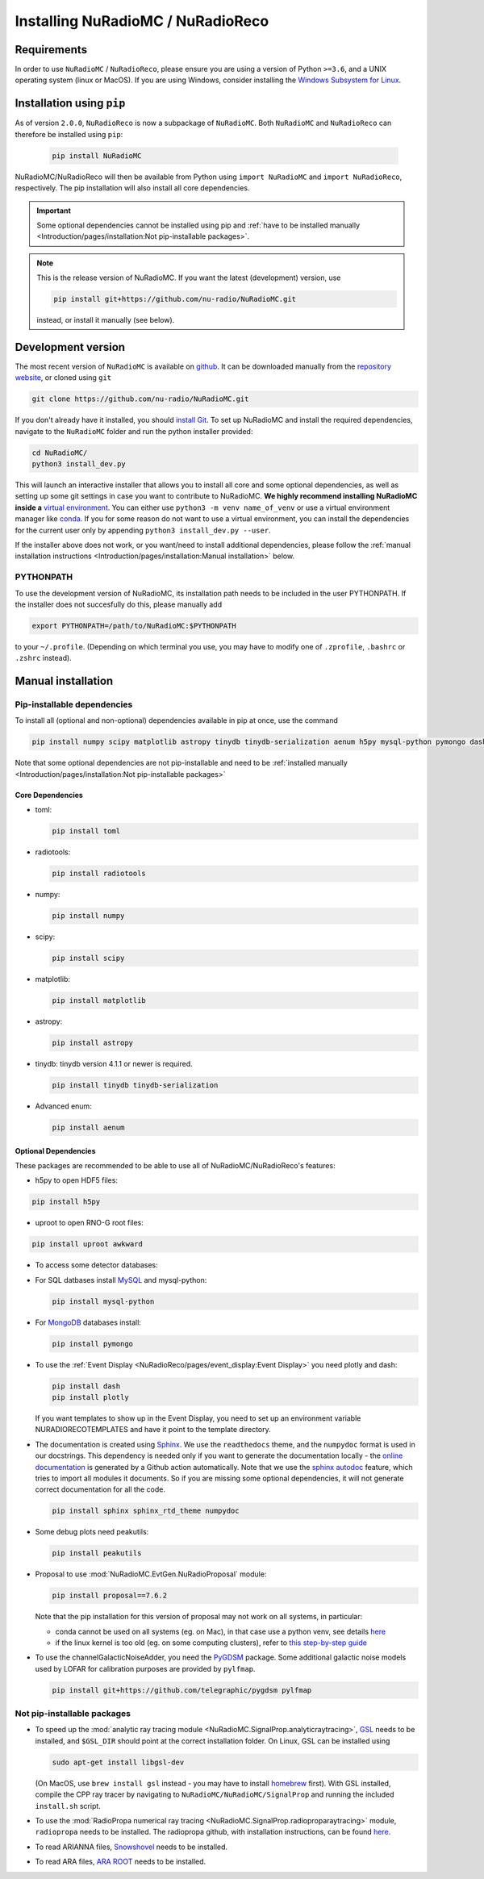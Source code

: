 Installing NuRadioMC / NuRadioReco
==================================

Requirements
------------
In order to use ``NuRadioMC`` / ``NuRadioReco``, please ensure you are using a version of Python ``>=3.6``, and a UNIX operating system (linux or MacOS).
If you are using Windows, consider installing the `Windows Subsystem for Linux <https://docs.microsoft.com/en-us/windows/wsl/install>`_.

Installation using ``pip``
--------------------------
As of version ``2.0.0``, ``NuRadioReco`` is now a subpackage of ``NuRadioMC``. Both ``NuRadioMC`` and ``NuRadioReco`` can therefore be installed
using ``pip``:

    .. code-block:: Bash

      pip install NuRadioMC

NuRadioMC/NuRadioReco will then be available from Python using ``import NuRadioMC`` and ``import NuRadioReco``, respectively.
The pip installation will also install all core dependencies. 

.. Important::

  Some optional dependencies cannot be installed using pip and 
  :ref:`have to be installed manually <Introduction/pages/installation:Not pip-installable packages>`.

.. Note:: This is the release version of NuRadioMC. If you want the latest (development) version, use

  .. code-block::

    pip install git+https://github.com/nu-radio/NuRadioMC.git

  instead, or install it manually (see below).

Development version
---------------------------
The most recent version of ``NuRadioMC`` is available on `github <https://github.com/nu-radio/NuRadioMC.git>`__.
It can be downloaded manually from the `repository website <https://github.com/nu-radio/NuRadioMC/releases/latest>`__,
or cloned using ``git``

.. code-block:: Bash

  git clone https://github.com/nu-radio/NuRadioMC.git

If you don't already have it installed, you should `install Git <https://git-scm.com/>`_. 
To set up NuRadioMC and install the required dependencies, navigate to the ``NuRadioMC`` folder and run the python installer provided:

.. code-block:: bash

  cd NuRadioMC/
  python3 install_dev.py

This will launch an interactive installer that allows you to install all core and some optional dependencies, as well as setting up some git settings
in case you want to contribute to NuRadioMC. **We highly recommend installing NuRadioMC inside a** `virtual environment <https://docs.python.org/3/tutorial/venv.html>`_. 
You can either use ``python3 -m venv name_of_venv``
or use a virtual environment manager like `conda <https://anaconda.org/anaconda/python>`_. 
If you for some reason do not want to use a virtual environment, you can install the dependencies for the current user only by appending 
``python3 install_dev.py --user``.

If the installer above does not work, or you want/need to install additional dependencies, 
please follow the :ref:`manual installation instructions <Introduction/pages/installation:Manual installation>` below.

PYTHONPATH
__________
To use the development version of NuRadioMC, its installation path needs to be included in the user PYTHONPATH.
If the installer does not succesfully do this, please manually add

.. code-block:: Bash

  export PYTHONPATH=/path/to/NuRadioMC:$PYTHONPATH

to your ``~/.profile``. (Depending on which terminal you use, you may have to modify one of ``.zprofile``, ``.bashrc`` or ``.zshrc`` instead).

Manual installation
-------------------

Pip-installable dependencies
____________________________

To install all (optional and non-optional) dependencies available in pip at once, use the command

.. code-block:: Bash

  pip install numpy scipy matplotlib astropy tinydb tinydb-serialization aenum h5py mysql-python pymongo dash plotly toml peakutils

Note that some optional dependencies are not pip-installable and need to be 
:ref:`installed manually <Introduction/pages/installation:Not pip-installable packages>`

Core Dependencies
^^^^^^^^^^^^^^^^^
- toml:
  
  .. code-block:: bash

    pip install toml
    
- radiotools:

  .. code-block:: bash

    pip install radiotools

- numpy:

  .. code-block:: Bash

    pip install numpy

- scipy:

  .. code-block:: Bash

    pip install scipy

- matplotlib:

  .. code-block:: Bash

    pip install matplotlib

- astropy:

  .. code-block:: Bash

    pip install astropy

- tinydb:
  tinydb version 4.1.1 or newer is required.

  .. code-block:: Bash

    pip install tinydb tinydb-serialization

- Advanced enum:

  .. code-block:: Bash

    pip install aenum

Optional Dependencies
^^^^^^^^^^^^^^^^^^^^^

These packages are recommended to be able to use all of NuRadioMC/NuRadioReco's features:

- h5py to open HDF5 files:

.. code-block:: Bash

  pip install h5py

- uproot to open RNO-G root files:

.. code-block:: bash

  pip install uproot awkward

- To access some detector databases:

- For SQL datbases install `MySQL <https://www.mysql.com/>`_ and mysql-python:

  .. code-block:: Bash

    pip install mysql-python

- For `MongoDB <https://www.mongodb.com>`_ databases install:

  .. code-block:: Bash

    pip install pymongo

- To use the :ref:`Event Display <NuRadioReco/pages/event_display:Event Display>` you need plotly and dash:

  .. code-block:: Bash

    pip install dash
    pip install plotly

  If you want templates to show up in the Event Display, you need to set up an environment variable NURADIORECOTEMPLATES and have it point to the template directory.

- The documentation is created using `Sphinx <https://www.sphinx-doc.org>`_. We use the ``readthedocs`` theme, and the ``numpydoc`` format is used in our docstrings.
  This dependency is needed only if you want to generate the documentation locally - the `online documentation <https://nu-radio.github.io/NuRadioMC/main.html>`_ is generated by a Github action automatically.
  Note that we use the `sphinx autodoc <https://www.sphinx-doc.org/en/master/usage/extensions/autodoc.html#module-sphinx.ext.autodoc>`_
  feature, which tries to import all modules it documents. So if you are missing some optional dependencies, it will not generate correct documentation for all the code.

  .. code-block:: Bash

    pip install sphinx sphinx_rtd_theme numpydoc

- Some debug plots need peakutils:

  .. code-block:: Bash

    pip install peakutils

- Proposal to use :mod:`NuRadioMC.EvtGen.NuRadioProposal` module:

  .. code-block:: bash

    pip install proposal==7.6.2

  Note that the pip installation for this version of proposal may not work on all systems, in particular:

  - conda cannot be used on all systems (eg. on Mac), in that case use a python venv, see details `here <https://github.com/tudo-astroparticlephysics/PROPOSAL/issues/209>`__

  - if the linux kernel is too old (eg. on some computing clusters), refer to `this step-by-step guide <https://github.com/tudo-astroparticlephysics/PROPOSAL/wiki/Installing-PROPOSAL-on-a-Linux-kernel---4.11>`_
  

- To use the channelGalacticNoiseAdder, you need the `PyGDSM <https://github.com/telegraphic/pygdsm>`_ package.
  Some additional galactic noise models used by LOFAR for calibration purposes are provided by ``pylfmap``.

  .. code-block:: Bash

    pip install git+https://github.com/telegraphic/pygdsm pylfmap

Not pip-installable packages
____________________________

- To speed up the :mod:`analytic ray tracing module <NuRadioMC.SignalProp.analyticraytracing>`, `GSL <https://www.gnu.org/software/gsl/>`_ needs 
  to be installed, and ``$GSL_DIR`` should point at the correct installation folder. On Linux, GSL can be installed using 

  .. code-block:: bash

    sudo apt-get install libgsl-dev

  (On MacOS, use ``brew install gsl`` instead - you may have to install `homebrew <https://brew.sh/>`_ first).
  With GSL installed, compile the CPP ray tracer by navigating to ``NuRadioMC/NuRadioMC/SignalProp``
  and running the included ``install.sh`` script.
- To use the :mod:`RadioPropa numerical ray tracing <NuRadioMC.SignalProp.radioproparaytracing>` module, ``radiopropa`` needs to be installed.
  The radiopropa github, with installation instructions, can be found `here <https://github.com/nu-radio/RadioPropa>`__.
- To read ARIANNA files, `Snowshovel <https://arianna.ps.uci.edu/mediawiki/index.php/Local_DAQ_Instructions>`_ needs to be installed.
- To read ARA files, `ARA ROOT <http://www.hep.ucl.ac.uk/uhen/ara/araroot/branches/3.13/index.shtml>`_ needs to be installed.
